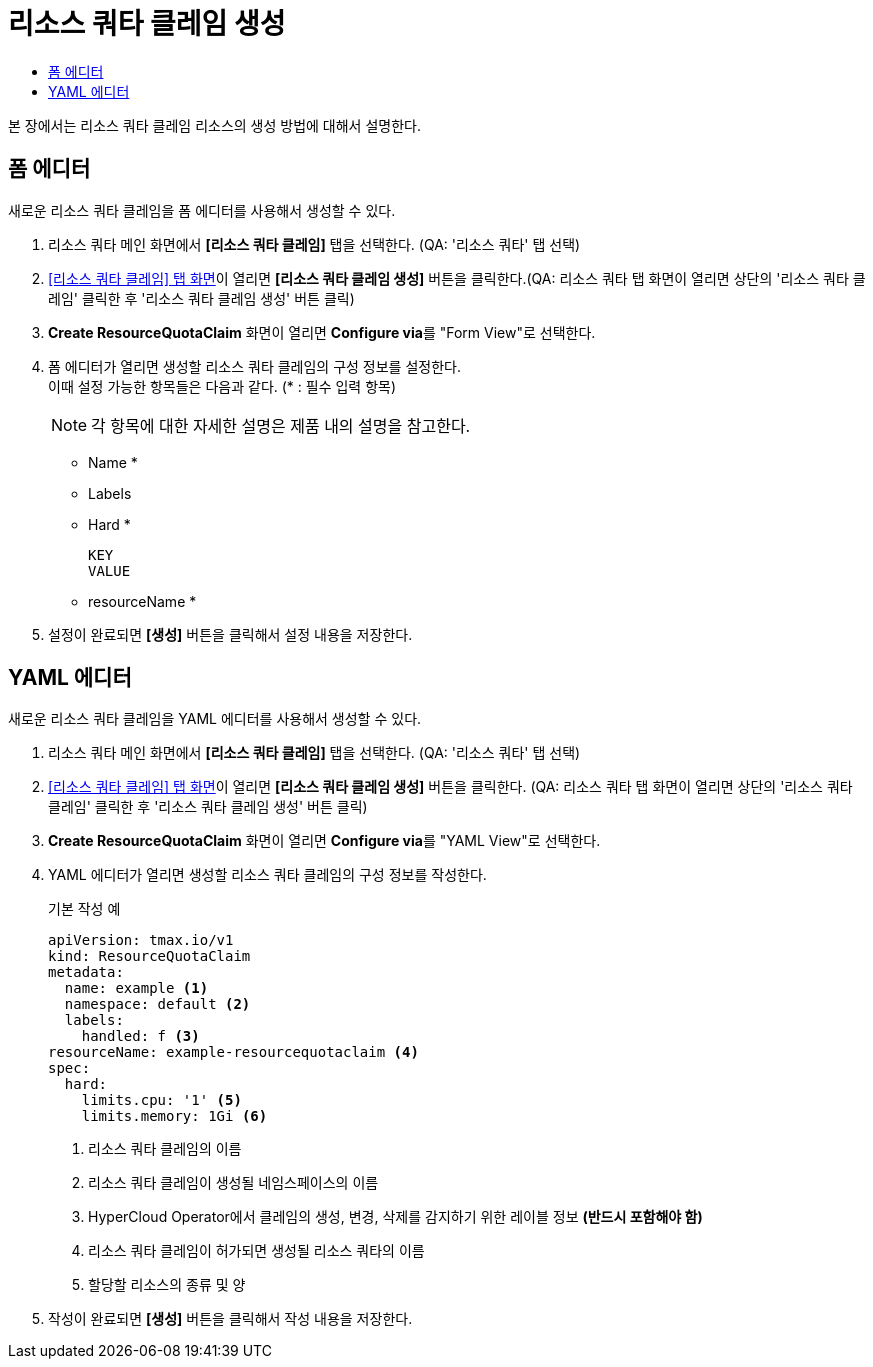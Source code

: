 = 리소스 쿼타 클레임 생성
:toc:
:toc-title:

본 장에서는 리소스 쿼타 클레임 리소스의 생성 방법에 대해서 설명한다.

== 폼 에디터

새로운 리소스 쿼타 클레임을 폼 에디터를 사용해서 생성할 수 있다.

. 리소스 쿼타 메인 화면에서 *[리소스 쿼타 클레임]* 탭을 선택한다. (QA: '리소스 쿼타' 탭 선택) 
. <<../console_menu_sub/management#img-resource-quota-claim-main,[리소스 쿼타 클레임] 탭 화면>>이 열리면 *[리소스 쿼타 클레임 생성]* 버튼을 클릭한다.(QA: 리소스 쿼타 탭 화면이 열리면 상단의 '리소스 쿼타 클레임' 클릭한 후 '리소스 쿼타 클레임 생성' 버튼 클릭)
. *Create ResourceQuotaClaim* 화면이 열리면 **Configure via**를 "Form View"로 선택한다.
. 폼 에디터가 열리면 생성할 리소스 쿼타 클레임의 구성 정보를 설정한다. +
이때 설정 가능한 항목들은 다음과 같다. (* : 필수 입력 항목) 
+
NOTE: 각 항목에 대한 자세한 설명은 제품 내의 설명을 참고한다.

* Name *
* Labels
* Hard *
+
----
KEY
VALUE
----
* resourceName *
. 설정이 완료되면 *[생성]* 버튼을 클릭해서 설정 내용을 저장한다.

== YAML 에디터

새로운 리소스 쿼타 클레임을 YAML 에디터를 사용해서 생성할 수 있다.

. 리소스 쿼타 메인 화면에서 *[리소스 쿼타 클레임]* 탭을 선택한다. (QA: '리소스 쿼타' 탭 선택) 
. <<../console_menu_sub/management#img-resource-quota-claim-main,[리소스 쿼타 클레임] 탭 화면>>이 열리면 *[리소스 쿼타 클레임 생성]* 버튼을 클릭한다. (QA: 리소스 쿼타 탭 화면이 열리면 상단의 '리소스 쿼타 클레임' 클릭한 후 '리소스 쿼타 클레임 생성' 버튼 클릭)
. *Create ResourceQuotaClaim* 화면이 열리면 **Configure via**를 "YAML View"로 선택한다.
. YAML 에디터가 열리면 생성할 리소스 쿼타 클레임의 구성 정보를 작성한다.
+
.기본 작성 예
[source,yaml]
----
apiVersion: tmax.io/v1
kind: ResourceQuotaClaim
metadata:
  name: example <1>
  namespace: default <2>
  labels:
    handled: f <3>
resourceName: example-resourcequotaclaim <4>
spec:
  hard:
    limits.cpu: '1' <5>
    limits.memory: 1Gi <6>
----
+
<1> 리소스 쿼타 클레임의 이름
<2> 리소스 쿼타 클레임이 생성될 네임스페이스의 이름
<3> HyperCloud Operator에서 클레임의 생성, 변경, 삭제를 감지하기 위한 레이블 정보 *(반드시 포함해야 함)*
<4> 리소스 쿼타 클레임이 허가되면 생성될 리소스 쿼타의 이름
<5> 할당할 리소스의 종류 및 양
. 작성이 완료되면 *[생성]* 버튼을 클릭해서 작성 내용을 저장한다.
